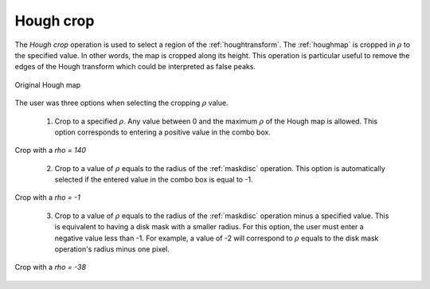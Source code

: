 
.. _houghcrop:

Hough crop
==========

The *Hough crop* operation is used to select a region of the 
:ref:`houghtransform`. 
The :ref:`houghmap` is cropped in :math:`\rho` to the specified value. 
In other words, the map is cropped along its height. 
This operation is particular useful to remove the edges of the Hough transform 
which could be interpreted as false peaks. 

.. figure:: /images/ops/hough/post/houghcrop/houghcrop_before.png
   :align: center

   Original Hough map
..

The user was three options when selecting the cropping :math:`\rho` value. 

  1. Crop to a specified :math:`\rho`. 
     Any value between 0 and the maximum :math:`\rho` of the Hough map is 
     allowed. 
     This option corresponds to entering a positive value in the combo box.

.. figure:: /images/ops/hough/post/houghcrop/houghcrop_140.png
   :align: center

   Crop with a *rho = 140*
..

  2. Crop to a value of :math:`\rho` equals to the radius of the 
     :ref:`maskdisc` operation. 
     This option is automatically selected if the entered value in the combo 
     box is equal to -1.

.. figure:: /images/ops/hough/post/houghcrop/houghcrop_127.png
   :align: center

   Crop with a *rho = -1*
..

  3. Crop to a value of :math:`\rho` equals to the radius of the 
     :ref:`maskdisc` operation minus a specified value. 
     This is equivalent to having a disk mask with a smaller radius. 
     For this option, the user must enter a negative value less than -1. 
     For example, a value of -2 will correspond to :math:`\rho` equals to the 
     disk mask operation's radius minus one pixel.

.. figure:: /images/ops/hough/post/houghcrop/houghcrop_90.png
   :align: center

   Crop with a *rho = -38*
..
